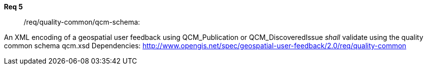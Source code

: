 [requirement,type="general",id="/req/req-class-a/req-name-1",label="/req/req-class-a/req-name-1",obligation="requirement"]
====
//[%metadata]
*Req 5*:: 	/req/quality-common/qcm-schema:
[.component,class=conditions]
--
An XML encoding of a geospatial user feedback using QCM_Publication or QCM_DiscoveredIssue _shall_ validate using the quality common schema qcm.xsd
Dependencies: http://www.opengis.net/spec/geospatial-user-feedback/2.0/req/quality-common

--
====